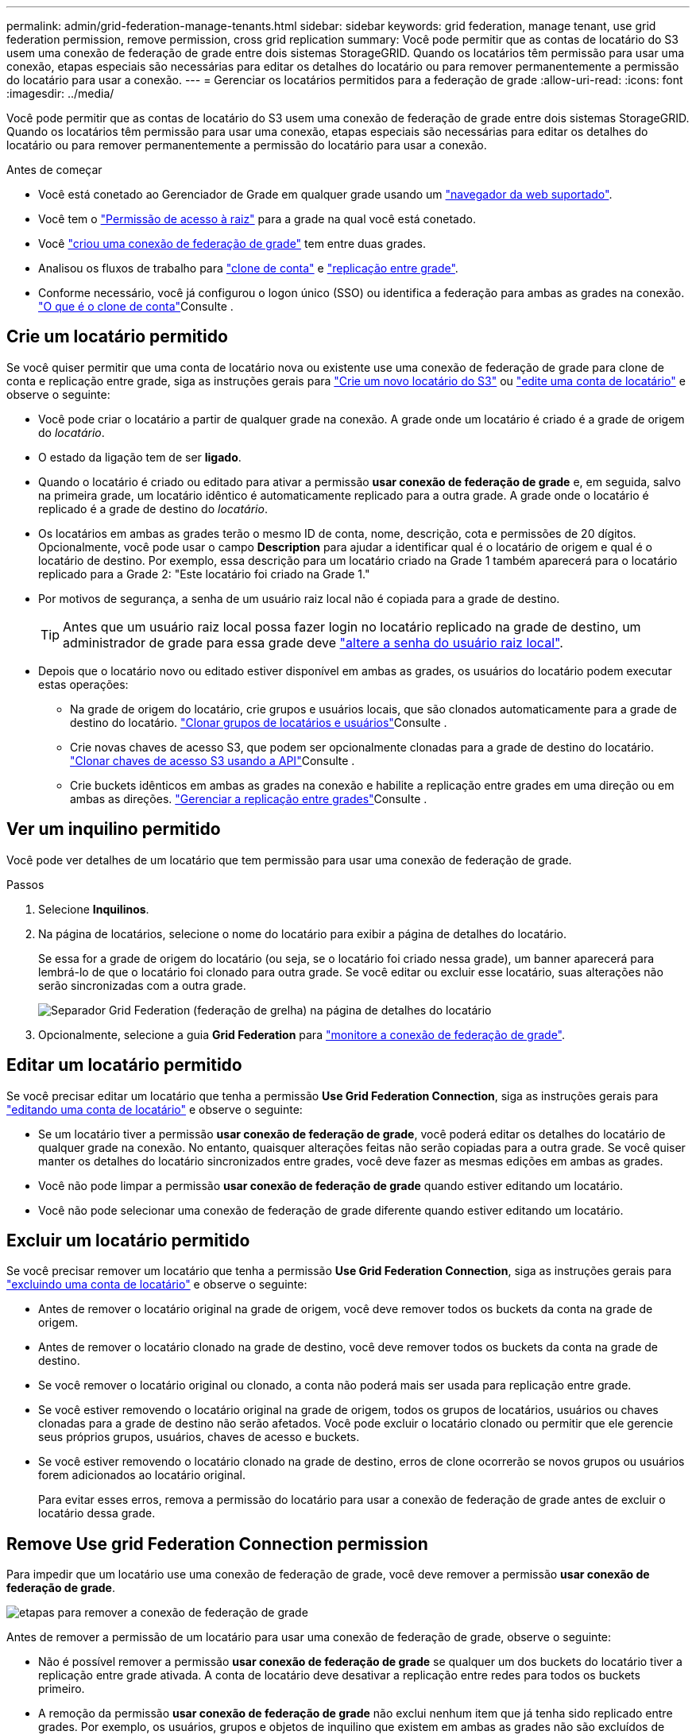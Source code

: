 ---
permalink: admin/grid-federation-manage-tenants.html 
sidebar: sidebar 
keywords: grid federation, manage tenant, use grid federation permission, remove permission, cross grid replication 
summary: Você pode permitir que as contas de locatário do S3 usem uma conexão de federação de grade entre dois sistemas StorageGRID. Quando os locatários têm permissão para usar uma conexão, etapas especiais são necessárias para editar os detalhes do locatário ou para remover permanentemente a permissão do locatário para usar a conexão. 
---
= Gerenciar os locatários permitidos para a federação de grade
:allow-uri-read: 
:icons: font
:imagesdir: ../media/


[role="lead"]
Você pode permitir que as contas de locatário do S3 usem uma conexão de federação de grade entre dois sistemas StorageGRID. Quando os locatários têm permissão para usar uma conexão, etapas especiais são necessárias para editar os detalhes do locatário ou para remover permanentemente a permissão do locatário para usar a conexão.

.Antes de começar
* Você está conetado ao Gerenciador de Grade em qualquer grade usando um link:../admin/web-browser-requirements.html["navegador da web suportado"].
* Você tem o link:admin-group-permissions.html["Permissão de acesso à raiz"] para a grade na qual você está conetado.
* Você link:grid-federation-create-connection.html["criou uma conexão de federação de grade"] tem entre duas grades.
* Analisou os fluxos de trabalho para link:grid-federation-what-is-account-clone.html["clone de conta"] e link:grid-federation-what-is-cross-grid-replication.html["replicação entre grade"].
* Conforme necessário, você já configurou o logon único (SSO) ou identifica a federação para ambas as grades na conexão. link:grid-federation-what-is-account-clone.html["O que é o clone de conta"]Consulte .




== Crie um locatário permitido

Se você quiser permitir que uma conta de locatário nova ou existente use uma conexão de federação de grade para clone de conta e replicação entre grade, siga as instruções gerais para link:creating-tenant-account.html["Crie um novo locatário do S3"] ou link:editing-tenant-account.html["edite uma conta de locatário"] e observe o seguinte:

* Você pode criar o locatário a partir de qualquer grade na conexão. A grade onde um locatário é criado é a grade de origem do _locatário_.
* O estado da ligação tem de ser *ligado*.
* Quando o locatário é criado ou editado para ativar a permissão *usar conexão de federação de grade* e, em seguida, salvo na primeira grade, um locatário idêntico é automaticamente replicado para a outra grade. A grade onde o locatário é replicado é a grade de destino do _locatário_.
* Os locatários em ambas as grades terão o mesmo ID de conta, nome, descrição, cota e permissões de 20 dígitos. Opcionalmente, você pode usar o campo *Description* para ajudar a identificar qual é o locatário de origem e qual é o locatário de destino. Por exemplo, essa descrição para um locatário criado na Grade 1 também aparecerá para o locatário replicado para a Grade 2: "Este locatário foi criado na Grade 1."
* Por motivos de segurança, a senha de um usuário raiz local não é copiada para a grade de destino.
+

TIP: Antes que um usuário raiz local possa fazer login no locatário replicado na grade de destino, um administrador de grade para essa grade deve link:changing-password-for-tenant-local-root-user.html["altere a senha do usuário raiz local"].

* Depois que o locatário novo ou editado estiver disponível em ambas as grades, os usuários do locatário podem executar estas operações:
+
** Na grade de origem do locatário, crie grupos e usuários locais, que são clonados automaticamente para a grade de destino do locatário. link:../tenant/grid-federation-account-clone.html["Clonar grupos de locatários e usuários"]Consulte .
** Crie novas chaves de acesso S3, que podem ser opcionalmente clonadas para a grade de destino do locatário. link:../tenant/grid-federation-clone-keys-with-api.html["Clonar chaves de acesso S3 usando a API"]Consulte .
** Crie buckets idênticos em ambas as grades na conexão e habilite a replicação entre grades em uma direção ou em ambas as direções. link:../tenant/grid-federation-manage-cross-grid-replication.html["Gerenciar a replicação entre grades"]Consulte .






== Ver um inquilino permitido

Você pode ver detalhes de um locatário que tem permissão para usar uma conexão de federação de grade.

.Passos
. Selecione *Inquilinos*.
. Na página de locatários, selecione o nome do locatário para exibir a página de detalhes do locatário.
+
Se essa for a grade de origem do locatário (ou seja, se o locatário foi criado nessa grade), um banner aparecerá para lembrá-lo de que o locatário foi clonado para outra grade. Se você editar ou excluir esse locatário, suas alterações não serão sincronizadas com a outra grade.

+
image::../media/grid-federation-tenant-detail.png[Separador Grid Federation (federação de grelha) na página de detalhes do locatário]

. Opcionalmente, selecione a guia *Grid Federation* para link:../monitor/grid-federation-monitor-connections.html["monitore a conexão de federação de grade"].




== Editar um locatário permitido

Se você precisar editar um locatário que tenha a permissão *Use Grid Federation Connection*, siga as instruções gerais para link:editing-tenant-account.html["editando uma conta de locatário"] e observe o seguinte:

* Se um locatário tiver a permissão *usar conexão de federação de grade*, você poderá editar os detalhes do locatário de qualquer grade na conexão. No entanto, quaisquer alterações feitas não serão copiadas para a outra grade. Se você quiser manter os detalhes do locatário sincronizados entre grades, você deve fazer as mesmas edições em ambas as grades.
* Você não pode limpar a permissão *usar conexão de federação de grade* quando estiver editando um locatário.
* Você não pode selecionar uma conexão de federação de grade diferente quando estiver editando um locatário.




== Excluir um locatário permitido

Se você precisar remover um locatário que tenha a permissão *Use Grid Federation Connection*, siga as instruções gerais para link:deleting-tenant-account.html["excluindo uma conta de locatário"] e observe o seguinte:

* Antes de remover o locatário original na grade de origem, você deve remover todos os buckets da conta na grade de origem.
* Antes de remover o locatário clonado na grade de destino, você deve remover todos os buckets da conta na grade de destino.
* Se você remover o locatário original ou clonado, a conta não poderá mais ser usada para replicação entre grade.
* Se você estiver removendo o locatário original na grade de origem, todos os grupos de locatários, usuários ou chaves clonadas para a grade de destino não serão afetados. Você pode excluir o locatário clonado ou permitir que ele gerencie seus próprios grupos, usuários, chaves de acesso e buckets.
* Se você estiver removendo o locatário clonado na grade de destino, erros de clone ocorrerão se novos grupos ou usuários forem adicionados ao locatário original.
+
Para evitar esses erros, remova a permissão do locatário para usar a conexão de federação de grade antes de excluir o locatário dessa grade.





== [[remove-grid-Federation-Connection-permission]]Remove Use grid Federation Connection permission

Para impedir que um locatário use uma conexão de federação de grade, você deve remover a permissão *usar conexão de federação de grade*.

image::../media/grid-federation-remove-permission.png[etapas para remover a conexão de federação de grade]

Antes de remover a permissão de um locatário para usar uma conexão de federação de grade, observe o seguinte:

* Não é possível remover a permissão *usar conexão de federação de grade* se qualquer um dos buckets do locatário tiver a replicação entre grade ativada. A conta de locatário deve desativar a replicação entre redes para todos os buckets primeiro.
* A remoção da permissão *usar conexão de federação de grade* não exclui nenhum item que já tenha sido replicado entre grades. Por exemplo, os usuários, grupos e objetos de inquilino que existem em ambas as grades não são excluídos de qualquer grade quando a permissão do locatário é removida. Se você quiser excluir esses itens, você deve excluí-los manualmente de ambas as grades.
* Se você quiser reativar essa permissão com a mesma conexão de federação de grade, exclua esse locatário na grade de destino primeiro; caso contrário, reativar essa permissão resultará em um erro.



NOTE: Reativar a permissão *usar conexão de federação de grade* torna a grade local a grade de origem e aciona a clonagem para a grade remota especificada pela conexão de federação de grade selecionada. Se a conta de locatário já existir na grade remota, a clonagem resultará em um erro de conflito.

.Antes de começar
* Você está usando um link:../admin/web-browser-requirements.html["navegador da web suportado"].
* Você tem o link:admin-group-permissions.html["Permissão de acesso à raiz"] para ambas as grades.




=== Desative a replicação para buckets do locatário

Como primeira etapa, desative a replicação entre grade para todos os buckets do locatário.

.Passos
. A partir de qualquer grade, entre no Gerenciador de Grade a partir do nó Admin primário.
. Selecione *Configuração* > *Sistema* > *Federação de grade*.
. Selecione o nome da ligação para apresentar os respetivos detalhes.
. Na guia *allowed tenants* (inquilinos permitidos), determine se o locatário está usando a conexão.
. Se o inquilino estiver listado, instrua-o para link:../tenant/grid-federation-manage-cross-grid-replication.html["desative a replicação entre redes"]todos os seus buckets em ambas as grades na conexão.
+

TIP: Não é possível remover a permissão *usar conexão de federação de grade* se qualquer bucket de locatário tiver replicação entre grade ativada. O locatário deve desativar a replicação entre grade para seus buckets em ambas as grades.





=== Remover permissão para locatário

Depois que a replicação entre grades for desativada para buckets do locatário, você poderá remover a permissão do locatário para usar a conexão de federação de grade.

.Passos
. Inicie sessão no Grid Manager a partir do nó de administração principal.
. Remova a permissão da página de federação de Grade ou da página de locatários.
+
[role="tabbed-block"]
====
.Página de federação de grade
--
.. Selecione *Configuração* > *Sistema* > *Federação de grade*.
.. Selecione o nome da ligação para apresentar a respetiva página de detalhes.
.. Na guia *allowed tenants* (inquilinos permitidos), selecione o botão de opção para o locatário.
.. Selecione *Remover permissão*.


--
.Página de inquilinos
--
.. Selecione *Inquilinos*.
.. Selecione o nome do locatário para exibir a página de detalhes.
.. No separador *Grid Federation* (federação de grelha), selecione o botão de opção para a ligação.
.. Selecione *Remover permissão*.


--
====
. Reveja os avisos na caixa de diálogo de confirmação e selecione *Remover*.
+
** Se a permissão puder ser removida, você será retornado à página de detalhes e uma mensagem de sucesso será exibida. Esse locatário não pode mais usar a conexão de federação de grade.
** Se um ou mais buckets de inquilinos ainda tiverem a replicação entre grades ativada, um erro será exibido.
+
image::../media/grid-federation-remove-permission-error.png[mensagem de erro exibida se o locatário tiver cgr habilitado para um bucket]

+
Você pode fazer um dos seguintes procedimentos:

+
*** (Recomendado.) Faça login no Gerenciador do locatário e desative a replicação para cada um dos buckets do locatário. link:../tenant/grid-federation-manage-cross-grid-replication.html["Gerenciar a replicação entre grades"]Consulte . Em seguida, repita as etapas para remover a permissão *Use Grid Connection*.
*** Remova a permissão pela força. Consulte a próxima seção.




. Vá para a outra grade e repita estas etapas para remover a permissão para o mesmo locatário na outra grade.




== [[force_remove_permission]]Remova a permissão pela força

Se necessário, você pode forçar a remoção da permissão de um locatário a usar uma conexão de federação de grade, mesmo se os buckets do locatário tiverem a replicação entre grade ativada.

Antes de remover a permissão de um inquilino por força, observe as considerações gerais<<remove-grid-federation-connection-permission,remover a permissão>>, bem como estas considerações adicionais:

* Se você remover a permissão *usar conexão de federação de grade* por força, quaisquer objetos que estejam pendentes de replicação para a outra grade (ingeridos, mas ainda não replicados) continuarão a ser replicados. Para evitar que esses objetos em processo atinjam o intervalo de destino, você também deve remover a permissão do locatário na outra grade.
* Quaisquer objetos ingeridos no intervalo de origem depois de remover a permissão *usar conexão de federação de grade* nunca serão replicados para o intervalo de destino.


.Passos
. Inicie sessão no Grid Manager a partir do nó de administração principal.
. Selecione *Configuração* > *Sistema* > *Federação de grade*.
. Selecione o nome da ligação para apresentar a respetiva página de detalhes.
. Na guia *allowed tenants* (inquilinos permitidos), selecione o botão de opção para o locatário.
. Selecione *Remover permissão*.
. Reveja os avisos na caixa de diálogo de confirmação e selecione *forçar a remoção*.
+
É apresentada uma mensagem de sucesso. Esse locatário não pode mais usar a conexão de federação de grade.

. Conforme necessário, vá para a outra grade e repita essas etapas para forçar a remoção da permissão para a mesma conta de locatário na outra grade. Por exemplo, você deve repetir essas etapas na outra grade para evitar que objetos em processo atinjam o intervalo de destino.

